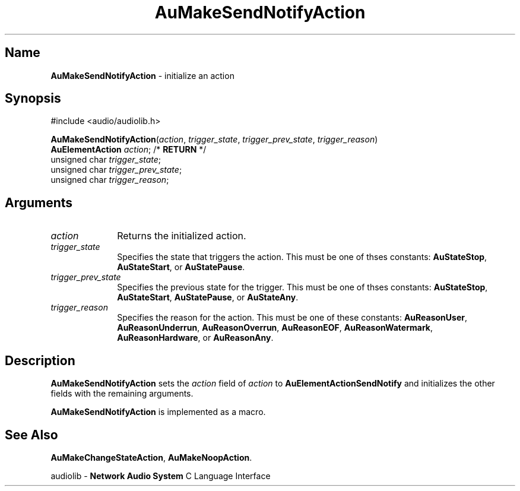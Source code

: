 .\" $NCDId: @(#)AuMSNtAt.man,v 1.1 1994/09/27 00:33:13 greg Exp $
.\" copyright 1994 Steven King
.\"
.\" portions are
.\" * Copyright 1993 Network Computing Devices, Inc.
.\" *
.\" * Permission to use, copy, modify, distribute, and sell this software and its
.\" * documentation for any purpose is hereby granted without fee, provided that
.\" * the above copyright notice appear in all copies and that both that
.\" * copyright notice and this permission notice appear in supporting
.\" * documentation, and that the name Network Computing Devices, Inc. not be
.\" * used in advertising or publicity pertaining to distribution of this
.\" * software without specific, written prior permission.
.\" * 
.\" * THIS SOFTWARE IS PROVIDED 'AS-IS'.  NETWORK COMPUTING DEVICES, INC.,
.\" * DISCLAIMS ALL WARRANTIES WITH REGARD TO THIS SOFTWARE, INCLUDING WITHOUT
.\" * LIMITATION ALL IMPLIED WARRANTIES OF MERCHANTABILITY, FITNESS FOR A
.\" * PARTICULAR PURPOSE, OR NONINFRINGEMENT.  IN NO EVENT SHALL NETWORK
.\" * COMPUTING DEVICES, INC., BE LIABLE FOR ANY DAMAGES WHATSOEVER, INCLUDING
.\" * SPECIAL, INCIDENTAL OR CONSEQUENTIAL DAMAGES, INCLUDING LOSS OF USE, DATA,
.\" * OR PROFITS, EVEN IF ADVISED OF THE POSSIBILITY THEREOF, AND REGARDLESS OF
.\" * WHETHER IN AN ACTION IN CONTRACT, TORT OR NEGLIGENCE, ARISING OUT OF OR IN
.\" * CONNECTION WITH THE USE OR PERFORMANCE OF THIS SOFTWARE.
.\"
.\" $Id$
.TH AuMakeSendNotifyAction 3 "1.2" "audiolib - action initialization"
.SH \fBName\fP
\fBAuMakeSendNotifyAction\fP \- initialize an action
.SH \fBSynopsis\fP
#include <audio/audiolib.h>
.sp 1
\fBAuMakeSendNotifyAction\fP(\fIaction\fP, \fItrigger_state\fP, \fItrigger_prev_state\fP, \fItrigger_reason\fP)
.br
    \fBAuElementAction\fP \fIaction\fP; /* \fBRETURN\fP */
.br
    unsigned char \fItrigger_state\fP;
.br
    unsigned char \fItrigger_prev_state\fP;
.br
    unsigned char \fItrigger_reason\fP;
.SH \fBArguments\fP
.IP \fIaction\fP 1i
Returns the initialized action.
.IP \fItrigger_state\fP 1i
Specifies the state that triggers the action.
This must be one of thses constants: \fBAuStateStop\fP, \fBAuStateStart\fP, or \fBAuStatePause\fP.
.IP \fItrigger_prev_state\fP 1i
Specifies the previous state for the trigger.
This must be one of thses constants: \fBAuStateStop\fP, \fBAuStateStart\fP, \fBAuStatePause\fP, or \fBAuStateAny\fP.
.IP \fItrigger_reason\fP 1i
Specifies the reason for the action.
This must be one of these constants: \fBAuReasonUser\fP, \fBAuReasonUnderrun\fP, \fBAuReasonOverrun\fP, \fBAuReasonEOF\fP, \fBAuReasonWatermark\fP, \fBAuReasonHardware\fP, or \fBAuReasonAny\fP.
.SH \fBDescription\fP
\fBAuMakeSendNotifyAction\fP sets the \fIaction\fP field of \fIaction\fP to \fBAuElementActionSendNotify\fP and initializes the other fields with the remaining arguments.
.LP
\fBAuMakeSendNotifyAction\fP is implemented as a macro.
.SH \fBSee Also\fP
\fBAuMakeChangeStateAction\fP,
\fBAuMakeNoopAction\fP.
.sp 1
audiolib \- \fBNetwork Audio System\fP C Language Interface
